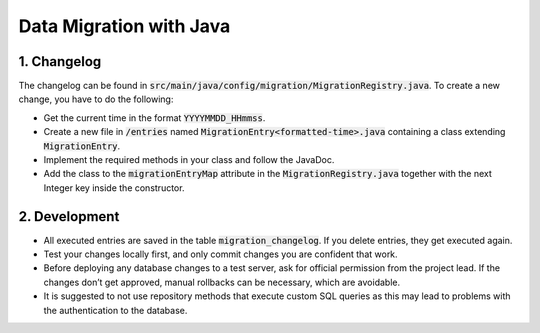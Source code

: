 *************************
Data Migration with Java
*************************

1. Changelog
=============

The changelog can be found in :code:`src/main/java/config/migration/MigrationRegistry.java`. To create a new change, you have to do the following:

- Get the current time in the format :code:`YYYYMMDD_HHmmss`.
- Create a new file in :code:`/entries` named :code:`MigrationEntry<formatted-time>.java` containing a class extending :code:`MigrationEntry`.
- Implement the required methods in your class and follow the JavaDoc.
- Add the class to the :code:`migrationEntryMap` attribute in the :code:`MigrationRegistry.java` together with the next Integer key inside the constructor.

2. Development
==============

- All executed entries are saved in the table :code:`migration_changelog`. If you delete entries, they get executed again.
- Test your changes locally first, and only commit changes you are confident that work.
- Before deploying any database changes to a test server, ask for official permission from the project lead. If the changes don’t get approved, manual rollbacks can be necessary, which are avoidable.
- It is suggested to not use repository methods that execute custom SQL queries as this may lead to problems with the authentication to the database.
